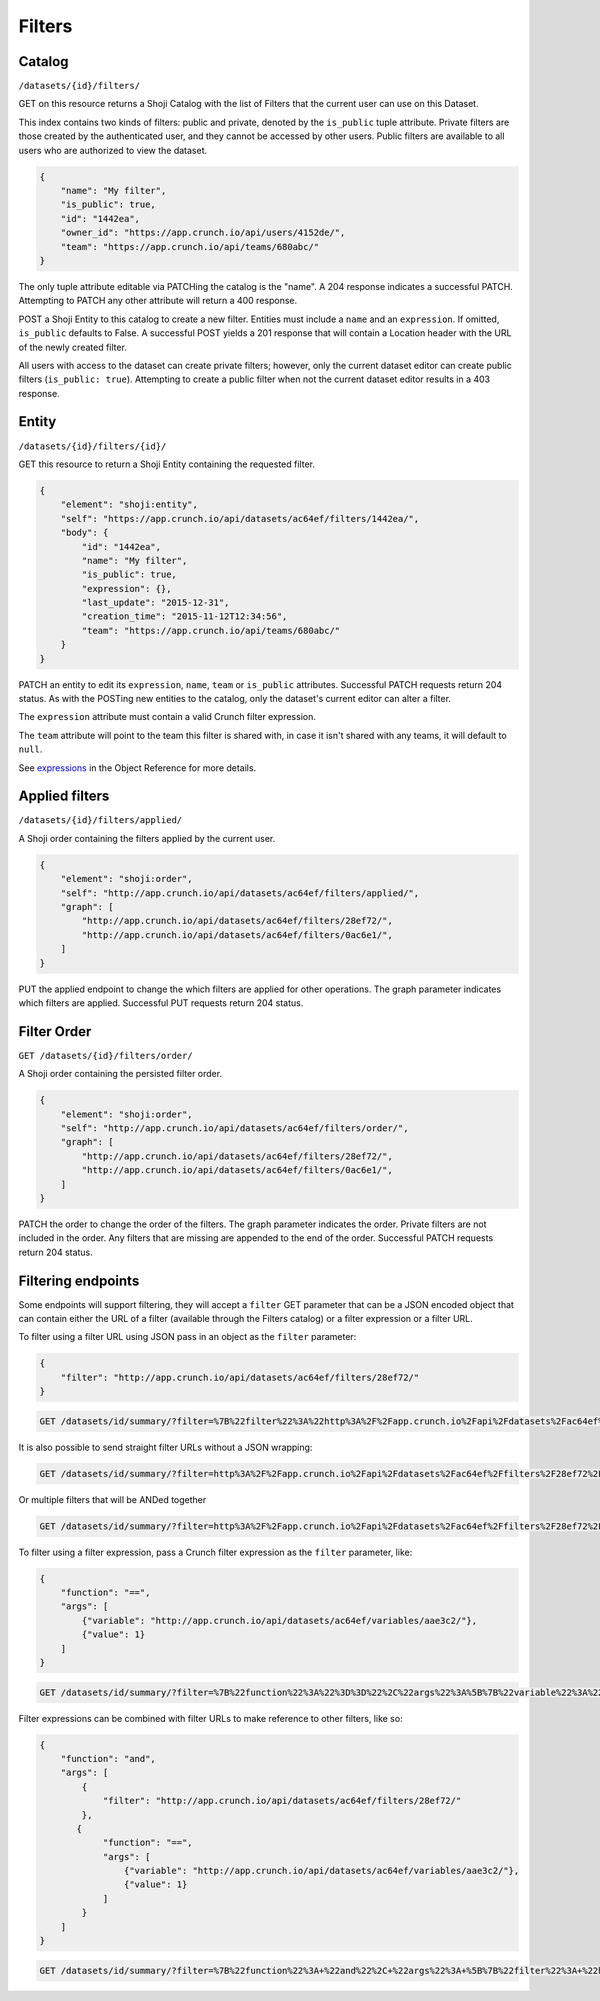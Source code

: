 Filters
-------

Catalog
~~~~~~~

``/datasets/{id}/filters/``

GET on this resource returns a Shoji Catalog with the list of Filters
that the current user can use on this Dataset.

This index contains two kinds of filters: public and private, denoted by
the ``is_public`` tuple attribute. Private filters are those created by
the authenticated user, and they cannot be accessed by other users.
Public filters are available to all users who are authorized to view the
dataset.

.. code:: json

    {
        "name": "My filter",
        "is_public": true,
        "id": "1442ea",
        "owner_id": "https://app.crunch.io/api/users/4152de/",
        "team": "https://app.crunch.io/api/teams/680abc/"
    }

The only tuple attribute editable via PATCHing the catalog is the
"name". A 204 response indicates a successful PATCH. Attempting to PATCH
any other attribute will return a 400 response.

POST a Shoji Entity to this catalog to create a new filter. Entities
must include a ``name`` and an ``expression``. If omitted, ``is_public``
defaults to False. A successful POST yields a 201 response that will
contain a Location header with the URL of the newly created filter.

All users with access to the dataset can create private filters;
however, only the current dataset editor can create public filters
(``is_public: true``). Attempting to create a public filter when not the
current dataset editor results in a 403 response.

Entity
~~~~~~

``/datasets/{id}/filters/{id}/``

GET this resource to return a Shoji Entity containing the requested
filter.

.. code:: json

    {
        "element": "shoji:entity",
        "self": "https://app.crunch.io/api/datasets/ac64ef/filters/1442ea/",
        "body": {
            "id": "1442ea",
            "name": "My filter",
            "is_public": true,
            "expression": {},
            "last_update": "2015-12-31",
            "creation_time": "2015-11-12T12:34:56",
            "team": "https://app.crunch.io/api/teams/680abc/"
        }
    }

PATCH an entity to edit its ``expression``, ``name``, ``team`` or
``is_public`` attributes. Successful PATCH requests return 204 status.
As with the POSTing new entities to the catalog, only the dataset's
current editor can alter a filter.

The ``expression`` attribute must contain a valid Crunch filter
expression.

The ``team`` attribute will point to the team this filter is shared
with, in case it isn't shared with any teams, it will default to
``null``.

.. raw:: html

   <!-- Discuss valid crunch filter expressions -->

See `expressions <#expressions>`__ in the Object Reference for more
details.

Applied filters
~~~~~~~~~~~~~~~

``/datasets/{id}/filters/applied/``

A Shoji order containing the filters applied by the current user.

.. code:: json

    {
        "element": "shoji:order",
        "self": "http://app.crunch.io/api/datasets/ac64ef/filters/applied/",
        "graph": [
            "http://app.crunch.io/api/datasets/ac64ef/filters/28ef72/",
            "http://app.crunch.io/api/datasets/ac64ef/filters/0ac6e1/",
        ]
    }

PUT the applied endpoint to change the which filters are applied for
other operations. The graph parameter indicates which filters are
applied. Successful PUT requests return 204 status.

Filter Order
~~~~~~~~~~~~

``GET /datasets/{id}/filters/order/``

A Shoji order containing the persisted filter order.

.. code:: json

    {
        "element": "shoji:order",
        "self": "http://app.crunch.io/api/datasets/ac64ef/filters/order/",
        "graph": [
            "http://app.crunch.io/api/datasets/ac64ef/filters/28ef72/",
            "http://app.crunch.io/api/datasets/ac64ef/filters/0ac6e1/",
        ]
    }

PATCH the order to change the order of the filters. The graph parameter
indicates the order. Private filters are not included in the order. Any
filters that are missing are appended to the end of the order.
Successful PATCH requests return 204 status.

Filtering endpoints
~~~~~~~~~~~~~~~~~~~

Some endpoints will support filtering, they will accept a ``filter`` GET
parameter that can be a JSON encoded object that can contain either the
URL of a filter (available through the Filters catalog) or a filter
expression or a filter URL.

To filter using a filter URL using JSON pass in an object as the
``filter`` parameter:

.. code:: json

    {
        "filter": "http://app.crunch.io/api/datasets/ac64ef/filters/28ef72/"
    }

.. code:: http

    GET /datasets/id/summary/?filter=%7B%22filter%22%3A%22http%3A%2F%2Fapp.crunch.io%2Fapi%2Fdatasets%2Fac64ef%2Ffilters%2F28ef72%2F%22%7D HTTP/1.1

It is also possible to send straight filter URLs without a JSON
wrapping:

.. code:: http

    GET /datasets/id/summary/?filter=http%3A%2F%2Fapp.crunch.io%2Fapi%2Fdatasets%2Fac64ef%2Ffilters%2F28ef72%2F HTTP/1.1

Or multiple filters that will be ANDed together

.. code:: http

    GET /datasets/id/summary/?filter=http%3A%2F%2Fapp.crunch.io%2Fapi%2Fdatasets%2Fac64ef%2Ffilters%2F28ef72%2F&filter=http%3A%2F%2Fapp.crunch.io%2Fapi%2Fdatasets%2Fac64ef%2Ffilters%2F28ef72%2F HTTP/1.1

To filter using a filter expression, pass a Crunch filter expression as
the ``filter`` parameter, like:

.. code:: json

        {
            "function": "==",
            "args": [
                {"variable": "http://app.crunch.io/api/datasets/ac64ef/variables/aae3c2/"},
                {"value": 1}
            ]
        }

.. code:: http

    GET /datasets/id/summary/?filter=%7B%22function%22%3A%22%3D%3D%22%2C%22args%22%3A%5B%7B%22variable%22%3A%22http%3A%2F%2Fapp.crunch.io%2Fapi%2Fdatasets%2Fac64ef%2Fvariables%2Faae3c2%2F%22%7D%2C%7B%22value%22%3A1%7D%5D%7D HTTP/1.1

Filter expressions can be combined with filter URLs to make reference to
other filters, like so:

.. code:: json

        {
            "function": "and",
            "args": [
                {
                    "filter": "http://app.crunch.io/api/datasets/ac64ef/filters/28ef72/"
                },
               {
                    "function": "==",
                    "args": [
                        {"variable": "http://app.crunch.io/api/datasets/ac64ef/variables/aae3c2/"},
                        {"value": 1}
                    ]
                }
            ]
        }    

.. code:: http

    GET /datasets/id/summary/?filter=%7B%22function%22%3A+%22and%22%2C+%22args%22%3A+%5B%7B%22filter%22%3A+%22http%3A%2F%2Fapp.crunch.io%2Fapi%2Fdatasets%2Fac64ef%2Ffilters%2F28ef72%2F%22%7D%2C+%7B%22function%22%3A+%22%3D%3D%22%2C+%22args%22%3A+%5B%7B%22variable%22%3A+%22http%3A%2F%2Fapp.crunch.io%2Fapi%2Fdatasets%2Fac64ef%2Fvariables%2Faae3c2%2F%22%7D%2C+%7B%22value%22%3A+1%7D%5D%7D%5D%7D HTTP/1.1
